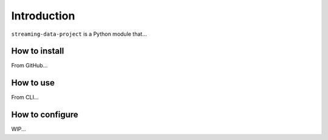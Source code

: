 
Introduction
============
``streaming-data-project`` is a Python module that...

How to install
**************
From GitHub...

How to use
**********
From CLI...

How to configure
****************
WIP...
